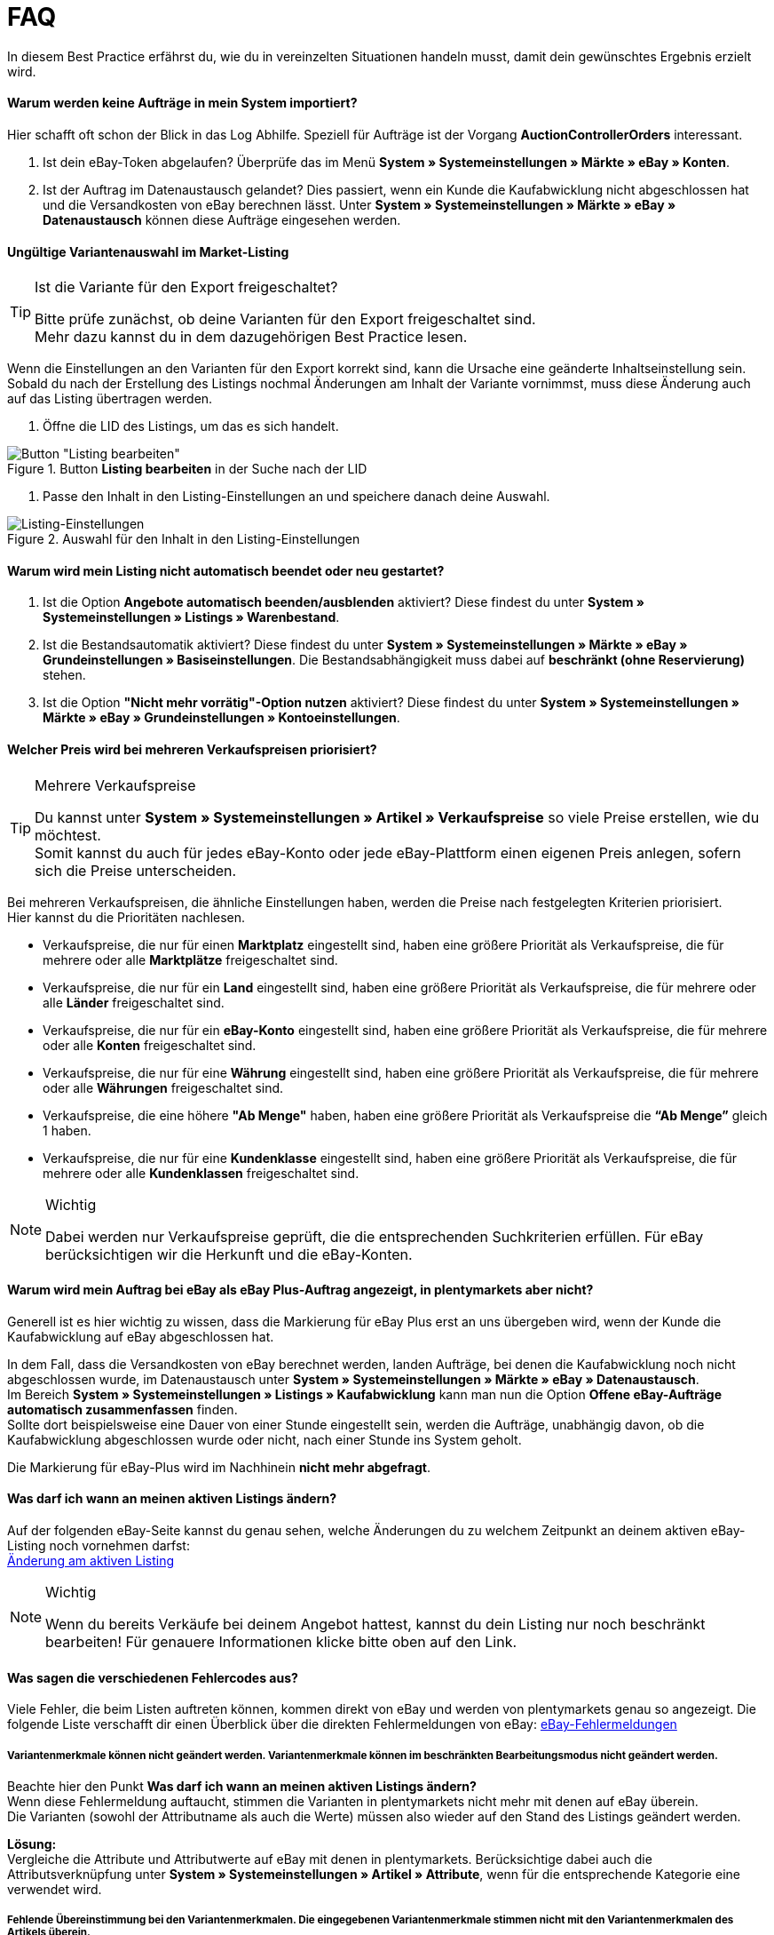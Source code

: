 = FAQ
:lang: de
:keywords: eBay, Fragen, FAQ, Hilfe, Märkte
:position: 40

In diesem Best Practice erfährst du, wie du in vereinzelten Situationen handeln musst, damit dein gewünschtes Ergebnis erzielt wird.

==== Warum werden keine Aufträge in mein System importiert?

Hier schafft oft schon der Blick in das Log Abhilfe. Speziell für Aufträge ist der Vorgang *AuctionControllerOrders* interessant.

A. Ist dein eBay-Token abgelaufen?
Überprüfe das im Menü *System » Systemeinstellungen » Märkte » eBay » Konten*.

B. Ist der Auftrag im Datenaustausch gelandet?
Dies passiert, wenn ein Kunde die Kaufabwicklung nicht abgeschlossen hat und die Versandkosten von eBay berechnen lässt.
Unter *System » Systemeinstellungen » Märkte » eBay » Datenaustausch* können diese Aufträge eingesehen werden.

==== Ungültige Variantenauswahl im Market-Listing

[TIP]
.Ist die Variante für den Export freigeschaltet?
====
Bitte prüfe zunächst, ob deine Varianten für den Export freigeschaltet sind. +
Mehr dazu kannst du in dem dazugehörigen Best Practice lesen.
====

Wenn die Einstellungen an den Varianten für den Export korrekt sind, kann die Ursache eine geänderte Inhaltseinstellung sein. +
Sobald du nach der Erstellung des Listings nochmal Änderungen am Inhalt der Variante vornimmst, muss diese Änderung auch auf das Listing übertragen werden.

. Öffne die LID des Listings, um das es sich handelt. +

[[listing-bearbeiten]]
.Button *Listing bearbeiten* in der Suche nach der LID
image::maerkte/assets/bp-ebay-listing-bearbeiten.png[Button "Listing bearbeiten"]

. Passe den Inhalt in den Listing-Einstellungen an und speichere danach deine Auswahl. +

[[listing-einstellungen]]
.Auswahl für den Inhalt in den Listing-Einstellungen
image::maerkte/assets/bp-ebay-listing-einstellungen.png[Listing-Einstellungen]

==== Warum wird mein Listing nicht automatisch beendet oder neu gestartet?

A. Ist die Option *Angebote automatisch beenden/ausblenden* aktiviert?
Diese findest du unter *System » Systemeinstellungen » Listings » Warenbestand*.

B. Ist die Bestandsautomatik aktiviert?
Diese findest du unter *System » Systemeinstellungen » Märkte » eBay » Grundeinstellungen » Basiseinstellungen*.
Die Bestandsabhängigkeit muss dabei auf *beschränkt (ohne Reservierung)* stehen.

C. Ist die Option *"Nicht mehr vorrätig"-Option nutzen* aktiviert?
Diese findest du unter *System » Systemeinstellungen » Märkte » eBay » Grundeinstellungen » Kontoeinstellungen*.

==== Welcher Preis wird bei mehreren Verkaufspreisen priorisiert?

[TIP]
.Mehrere Verkaufspreise
====
Du kannst unter *System » Systemeinstellungen » Artikel » Verkaufspreise* so viele Preise erstellen, wie du möchtest. +
Somit kannst du auch für jedes eBay-Konto oder jede eBay-Plattform einen eigenen Preis anlegen, sofern sich die Preise unterscheiden.
====

Bei mehreren Verkaufspreisen, die ähnliche Einstellungen haben, werden die Preise nach festgelegten Kriterien priorisiert. +
Hier kannst du die Prioritäten nachlesen.

* Verkaufspreise, die nur für einen *Marktplatz* eingestellt sind, haben eine größere Priorität als Verkaufspreise, die für mehrere oder alle *Marktplätze* freigeschaltet sind. +
* Verkaufspreise, die nur für ein *Land* eingestellt sind, haben eine größere Priorität als Verkaufspreise, die für mehrere oder alle *Länder* freigeschaltet sind. +
* Verkaufspreise, die nur für ein *eBay-Konto* eingestellt sind, haben eine größere Priorität als Verkaufspreise, die für mehrere oder alle *Konten* freigeschaltet sind. +
* Verkaufspreise, die nur für eine *Währung* eingestellt sind, haben eine größere Priorität als Verkaufspreise, die für mehrere oder alle *Währungen* freigeschaltet sind. +
* Verkaufspreise, die eine höhere *"Ab Menge"* haben, haben eine größere Priorität als Verkaufspreise die *“Ab Menge”* gleich 1 haben. +
* Verkaufspreise, die nur für eine *Kundenklasse* eingestellt sind, haben eine größere Priorität als Verkaufspreise, die für mehrere oder alle *Kundenklassen* freigeschaltet sind. +

[NOTE]
.Wichtig
====
Dabei werden nur Verkaufspreise geprüft, die die entsprechenden Suchkriterien erfüllen.
Für eBay berücksichtigen wir die Herkunft und die eBay-Konten.
====

==== Warum wird mein Auftrag bei eBay als eBay Plus-Auftrag angezeigt, in plentymarkets aber nicht?

Generell ist es hier wichtig zu wissen, dass die Markierung für eBay Plus erst an uns übergeben wird, wenn der Kunde die Kaufabwicklung auf eBay abgeschlossen hat.

In dem Fall, dass die Versandkosten von eBay berechnet werden, landen Aufträge, bei denen die Kaufabwicklung noch nicht abgeschlossen wurde, im Datenaustausch unter *System » Systemeinstellungen » Märkte » eBay » Datenaustausch*. +
Im Bereich *System » Systemeinstellungen » Listings » Kaufabwicklung* kann man nun die Option *Offene eBay-Aufträge automatisch zusammenfassen* finden. +
Sollte dort beispielsweise eine Dauer von einer Stunde eingestellt sein, werden die Aufträge, unabhängig davon, ob die Kaufabwicklung abgeschlossen wurde oder nicht, nach einer Stunde ins System geholt. +

Die Markierung für eBay-Plus wird im Nachhinein *nicht mehr abgefragt*.

==== Was darf ich wann an meinen aktiven Listings ändern?

Auf der folgenden eBay-Seite kannst du genau sehen, welche Änderungen du zu welchem Zeitpunkt an deinem aktiven eBay-Listing noch vornehmen darfst: +
link:http://pages.ebay.de/help/sell/listing-variations.html[Änderung am aktiven Listing^]

[NOTE]
.Wichtig
====
Wenn du bereits Verkäufe bei deinem Angebot hattest, kannst du dein Listing nur noch beschränkt bearbeiten! Für genauere Informationen klicke bitte oben auf den Link.
====

==== Was sagen die verschiedenen Fehlercodes aus?

Viele Fehler, die beim Listen auftreten können, kommen direkt von eBay und werden von plentymarkets genau so angezeigt.
Die folgende Liste verschafft dir einen Überblick über die direkten Fehlermeldungen von eBay:
link:http://developer.ebay.com/devzone/xml/docs/reference/ebay/errors/errormessages.htm[eBay-Fehlermeldungen^]

===== Variantenmerkmale können nicht geändert werden. Variantenmerkmale können im beschränkten Bearbeitungsmodus nicht geändert werden.

Beachte hier den Punkt *Was darf ich wann an meinen aktiven Listings ändern?* +
Wenn diese Fehlermeldung auftaucht, stimmen die Varianten in plentymarkets nicht mehr mit denen auf eBay überein. +
Die Varianten (sowohl der Attributname als auch die Werte) müssen also wieder auf den Stand des Listings geändert werden.

*Lösung:* +
Vergleiche die Attribute und Attributwerte auf eBay mit denen in plentymarkets. Berücksichtige dabei auch die Attributsverknüpfung unter *System » Systemeinstellungen » Artikel » Attribute*, wenn für die entsprechende Kategorie eine verwendet wird. +

===== Fehlende Übereinstimmung bei den Variantenmerkmalen. Die eingegebenen Variantenmerkmale stimmen nicht mit den Variantenmerkmalen des Artikels überein.

Diese Fehlermeldung kann entweder beim automatischen Relisten durch den CronJob ausgegeben werden oder wenn man die Option *Beenden und neu starten* wählt. +

Wenn eine dieser Optionen zutrifft, ist es theoretisch möglich, das Ranking des alten Listings zu erhalten und auf das neue Listing zu übertragen. +
Aber auch hier erwartet eBay, dass sich die bereits verkauften Varianten im beendeten Listing *nicht verändern*. +
Ist das der Fall, wird die genannte Fehlermeldung ausgegeben und das Neustarten schlägt fehl: +

*Lösung*: +
A.
Du stellst die Varianten wieder so her, wie sie im alten Listing waren.
Sprich: Falls du Varianten entfernt hast, musst du diese wieder hinzufügen. Wenn du Namen geändert hast, musst du die Änderung wieder rückgängig machen oder eine Attributsverknüpfung unter *System » Systemeinstellungen » Artikel » Attribute* für das entsprechende Attribut erstellen.

B.
Du beendest das Listing mit der Option *Beenden und löschen* und startest es anschließend wieder über die Gruppenfunktion.
Dabei geht das Ranking deines Listings allerdings verloren.


==== Wie funktioniert der eBay-Bilderservice und wann wird dieser verwendet?

Beim eBay-Bilderservice werden die Listing-Bilder zu eBay hochgeladen und von deren Servern am Listing zur Verfügung gestellt. Ohne den eBay-Bilderservice wird das Bild am Listing von den plentymarkets-Servern abgerufen.

Inwieweit man den eBay-Bilderservice benutzen kann bzw. muss wird in der Folge erläutert:

===== Listing eines einzelnen Artikels
*Ein Bild:* +
Die Einstellung unter *System » Systemeinstellungen » Märkte » eBay » Grundeinstellungen » Basiseinstellungen* greift.

- *Aktiviert*: Das Bild wird zu eBay hochgeladen.

- *Deaktiviert*: Das Bild am Listing wird von unseren Servern zur Verfügung gestellt.

*Mehr als ein Bild:* +
Der eBay-Bilderservice wird automatisch verwendet. Die Einstellung in den Basiseinstellungen wird in diesem Fall ignoriert!

===== Listing eines Varianten-Artikels
*Ein Bild:* +
Die Einstellung unter *System » Systemeinstellungen » Märkte » eBay » Grundeinstellungen » Basiseinstellungen* greift.

*Aktiviert*: Das Bild wird zu eBay hochgeladen.

*Deaktiviert*: Das Bild am Listing wird von unseren Servern zur Verfügung gestellt. In diesem Fall darfst du ebenfalls jede Variante mit einem unterschiedlichen Bild verknüpfen. +
Bei beispielsweise 10 Varianten darfst du somit 11 verschiedene Bilder hochladen, ohne den eBay-Bilderservice zu verwenden - ein Galeriebild und 10 Varianten-Bilder.

*Mehr als ein Bild:* +
Der eBay-Bilderservice wird automatisch verwendet. Die Einstellung in den Basiseinstellungen wird in diesem Fall ignoriert!

==== Warum wird die Telefonnummer beim Auftragsimport nicht übergeben?

Die Standardeinstellung bei eBay ist, dass für das Feld der Telefonnummer “Invalid Request” an plenty übergeben wird.

*Lösung:* +
Bei eBay einloggen und unter *Kontoeinstellungen » Einstellungen » Versandeinstellungen* die Option *Für den Versand ist eine Telefonnummer erforderlich* aktivieren.

==== Vereinbarungen zum internationalen Verkauf

Die Vereinbarung zum internationalen Verkauf muss akzeptiert werden, sobald ein Artikel auf einer internationalen Plattform eingestellt werden soll.
Du kannst die Vereinbarung link:https://scgi.ebay.de/ws/ebayISAPI.dll?UserAgreementV2&isemail=1&agrid=7&aid=1&UserAgreement=&guest=1[direkt bei eBay^] akzeptieren.
